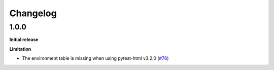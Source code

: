 =========
Changelog
=========


1.0.0
=====

**Initial release**

**Limitation**

* The environment table is missing when using pytest-html v3.2.0 (`#76 <https://github.com/pytest-dev/pytest-metadata/issues/76/>`_)
